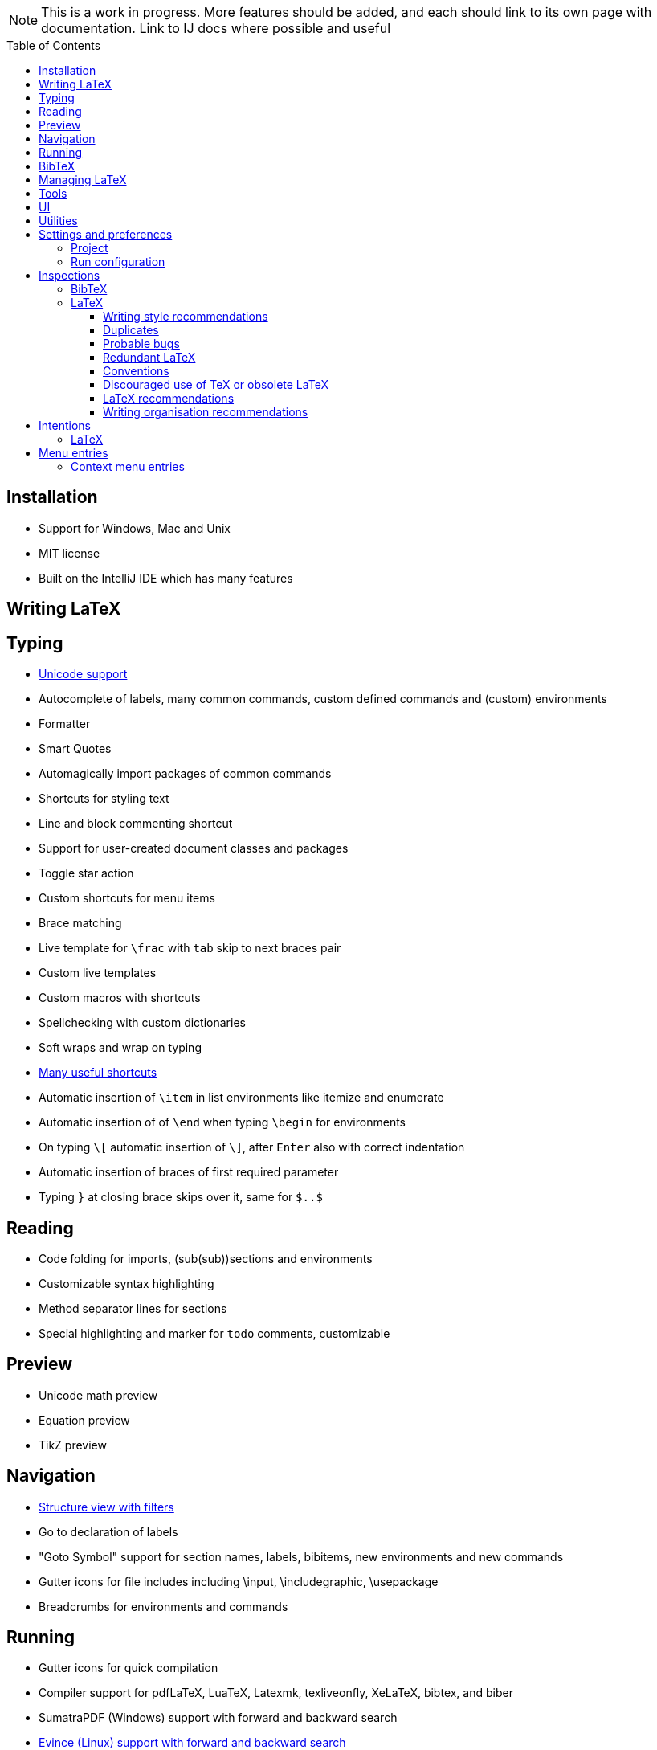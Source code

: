 // The automatic placement of the toc doesn't work on github, we have to place it manually.
// See https://gist.github.com/dcode/0cfbf2699a1fe9b46ff04c41721dda74#table-of-contents.
:toc:
:toclevels: 4
:toc-placement!:

// Enable features like kbd:[Ctrl]
:experimental:


[NOTE]

This is a work in progress. More features should be added, and each should link to its own page with documentation. Link to IJ docs where possible and useful

toc::[]


// todo: each features which has a menu entry/shortcut should mention it (at the top of the description page?)

== Installation

* Support for Windows, Mac and Unix
* MIT license
// todo link to IJ docs
* Built on the IntelliJ IDE which has many features

== Writing LaTeX

== Typing
* link:Unicode[Unicode support]
* Autocomplete of labels, many common commands, custom defined commands and (custom) environments
* Formatter
* Smart Quotes
* Automagically import packages of common commands
* Shortcuts for styling text
* Line and block commenting shortcut
* Support for user-created document classes and packages
* Toggle star action
* Custom shortcuts for menu items
* Brace matching
* Live template for `\frac` with `tab` skip to next braces pair
* Custom live templates
* Custom macros with shortcuts
* Spellchecking with custom dictionaries
* Soft wraps and wrap on typing
// Include: ctrl+d, alt+shift+arrow, etc.
* link:Shortcuts[Many useful shortcuts]
* Automatic insertion of `\item` in list environments like itemize and enumerate
* Automatic insertion of of `\end` when typing `\begin` for environments
* On typing `\[` automatic insertion of `\]`, after kbd:[Enter] also with correct indentation
* Automatic insertion of braces of first required parameter
* Typing `}` at closing brace skips over it, same for `$..$`

== Reading
* Code folding for imports, (sub(sub))sections and environments
* Customizable syntax highlighting
* Method separator lines for sections
* Special highlighting and marker for `todo` comments, customizable

== Preview
* Unicode math preview
* Equation preview
* TikZ preview

== Navigation
* link:++Structure view++[Structure view with filters]
* Go to declaration of labels
* "Goto Symbol" support for section names, labels, bibitems, new environments and new commands
* Gutter icons for file includes including \input, \includegraphic, \usepackage
* Breadcrumbs for environments and commands

== Running
* Gutter icons for quick compilation
* Compiler support for pdfLaTeX, LuaTeX, Latexmk, texliveonfly, XeLaTeX, bibtex, and biber
* SumatraPDF (Windows) support with forward and backward search
* link:Evince-support[Evince (Linux) support with forward and backward search]
* The pdf will appear in a separate out/ directory to avoid cluttering the source directory
* Auxiliary files will be put in a separate auxil/ directory on Windows
* Custom compiler path
* Option to choose between PDF or DVI output

== BibTeX
* Syntax highlighting
* Formatter
* Autocomplete
* Structure view with filters

== Managing LaTeX
* Never press kbd:[Ctrl + S] again: saves while you type
* Project management
* Support for multiple content roots

== Tools
* VCS integration including Git
* Terminal window
* Running external tools before compiling

== UI
* Fancy icons that fit in with the IntelliJ style
* Editor tabs
* Split screen editing
* Change display font
* Custom color scheme
* RTL/bidirectional support
* Words of encouragement

== Utilities
* Word counting tool
* Customizable file templates for .tex, .sty, .cls and .bib files
* link:++Menu entries#clear-aux-files++[Menu button to delete generated auxiliary files]
* Crash reporting dialog
* Suggested updates of TeXiFy and one click to update

== Settings and preferences
=== Project

These settings can be found in menu:File[Settings > Languages & Frameworks > TeXiFy]

* Option to enable use of soft wraps when opening LaTeX files
* Option to disable automatic insertion of second $
* Option to disable automatic brace insertion around text in subscript and superscript
* Option to disable auto-insertion of \item
* Option to enable smart quote substitution

=== Run configuration
* Separate BibTeX run configuration
* Choose compiler
* Custom compiler path
* Custom compiler arguments
* Choose LaTeX source file to compile
* Option to disable use of out/ directory
* Choose output format
* Choose BibTeX run configuration
* Other tasks to run before the run configuration, including other run configurations or external tools

== Inspections

=== BibTeX
* Duplicate ID
* Missing bibliography style
* Duplicate bibliography style commands
* Same bibliography is included multiple times

=== LaTeX

==== Writing style recommendations
* Non-escaped common math operators
* Non-breaking spaces before references
* Ellipsis with `...` instead of `\ldots` or `\dots`
* Normal space after abbreviation
* En dash in number ranges
* End-of-sentence space after sentences ending with capitals
* Use of `.` instead of `\cdot`
* Use of `x` instead of `\times`
* Grouped superscript and subscript
* Insert `\qedhere` in trailing displaymath environment
* Use the matching amssymb symbol for extreme inequalities
* Dotless versions of i and j must be used with diacritics
* Enclose high commands with `\leftX..\rightX`
* Citations must be placed before interpunction
* Gather equations

==== Duplicates
* Command is already defined
* Duplicate labels
* Package has been imported multiple times
* Duplicate command definitions

==== Probable bugs
* Unsupported Unicode character
* Missing documentclass
* Missing document environment
* Missing imports
* Unresolved references
* Non matching environment commands
* Open if-then-else control sequence
* File not found
* Inclusion loops
* Nested includes

==== Redundant LaTeX
* Redundant escape when Unicode is enabled
* Redundant use of `\par`
* Unnecessary whitespace in section commands

==== Conventions
* Missing labels
* Label conventions

==== Discouraged use of TeX or obsolete LaTeX
* Use of `\over` discouraged
* TeX styling primitives usage is discouraged
* Discouraged use of `\def` and `\let`
* link:Inspections#ins:avoid-eqnarray[Avoid `eqnarray`]
* Discouraged use of primitive TeX display math
* Discouraged use of `\makeatletter` in tex sources

==== LaTeX recommendations
* Start sentences on a new line
* Collapse cite commands
* File argument should not include the extension

==== Writing organisation recommendations
* Might break TeXiFy functionality
* Too large sections

== Intentions

=== LaTeX
* Add label defining command to list
* Change equation*/displaymath environment to `\[..\]`
* Change to `\left..\right`
* Convert to other math environment
* Move section contents to separate file
* Move selection contents to separate file
* Split into multiple `\usepackage` commands

== Menu entries

If any shortcut is assigned to a menu entry, it will be shown next to it.

menu:File[New > LaTeX File]:: Create a new LaTeX file of type Source (`.tex`), Bibliography(`.bib`), Package (`.sty`), Document class (`.cls`) or TikZ (`.tikz`)

menu:Edit[LaTeX > Sectioning]:: Insert sectioning commands like `\part` or `\subsection`. If any text is selected, it will be used as argument to the command.

menu:Edit[LaTeX > Font Style]:: Insert font style commands like `\textbf` for bold face. If any text is selected, it will be used as argument to the command.

// todo link to description pages for the next entries
menu:Edit[LaTeX > Toggle Star]:: Toggle the star of a command.

menu:Analyze[LaTeX > Word Count]:: Word counting tool.

menu:Tools[LaTeX > Equation Preview]:: Preview equations.

menu:Tools[LaTeX > TikZ Preview]:: Preview TikZ pictures.

menu:Tools[LaTeX > link:MenuEntries#clear-aux-files[Clear Auxiliary Files]]:: Clear the generated auxiliary files.

menu:Tools[LaTeX > SumatraPDF]:: (Windows only) Forward search and configuration of inverse search

=== Context menu entries

menu:Right-click on any file[New > LaTeX File]:: Create a new LaTeX file.

menu:Right-click on LaTeX source file[Run 'filename']:: Compiles the file.
